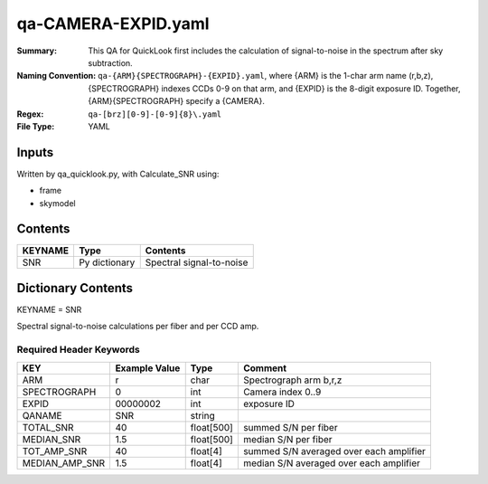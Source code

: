 ====================
qa-CAMERA-EXPID.yaml
====================

:Summary: This QA for QuickLook first includes the calculation of 
        signal-to-noise in the spectrum after sky subtraction. 
:Naming Convention: ``qa-{ARM}{SPECTROGRAPH}-{EXPID}.yaml``, where 
        {ARM} is the 1-char arm name (r,b,z), {SPECTROGRAPH} indexes 
        CCDs 0-9 on that arm, and {EXPID} is the 8-digit exposure ID.  
        Together, {ARM}{SPECTROGRAPH} specify a {CAMERA}.
:Regex: ``qa-[brz][0-9]-[0-9]{8}\.yaml``
:File Type:  YAML


Inputs
======

Written by qa_quicklook.py, with Calculate_SNR using:

- frame
- skymodel

Contents
========

========== ================ ===========================
KEYNAME    Type             Contents
========== ================ ===========================
SNR        Py dictionary    Spectral signal-to-noise
========== ================ ===========================



Dictionary Contents
===================

KEYNAME = SNR

Spectral signal-to-noise calculations per fiber and per CCD amp.

Required Header Keywords
~~~~~~~~~~~~~~~~~~~~~~~~

================ ============= ========== ============
KEY              Example Value Type       Comment
================ ============= ========== ============
ARM              r             char       Spectrograph arm b,r,z
SPECTROGRAPH     0             int  	  Camera index 0..9
EXPID            00000002      int  	  exposure ID
QANAME		 SNR           string
TOTAL_SNR        40            float[500] summed S/N per fiber 
MEDIAN_SNR       1.5           float[500] median S/N per fiber
TOT_AMP_SNR	 40	       float[4]   summed S/N averaged over each amplifier
MEDIAN_AMP_SNR	 1.5	       float[4]   median S/N averaged over each amplifier
================ ============= ========== ============





